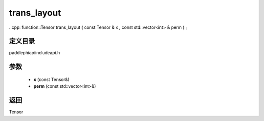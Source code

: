 .. _cn_api_paddle_experimental_trans_layout:

trans_layout
-------------------------------

..cpp: function::Tensor trans_layout ( const Tensor & x , const std::vector<int> & perm ) ;


定义目录
:::::::::::::::::::::
paddle\phi\api\include\api.h

参数
:::::::::::::::::::::
	- **x** (const Tensor&)
	- **perm** (const std::vector<int>&)

返回
:::::::::::::::::::::
Tensor
